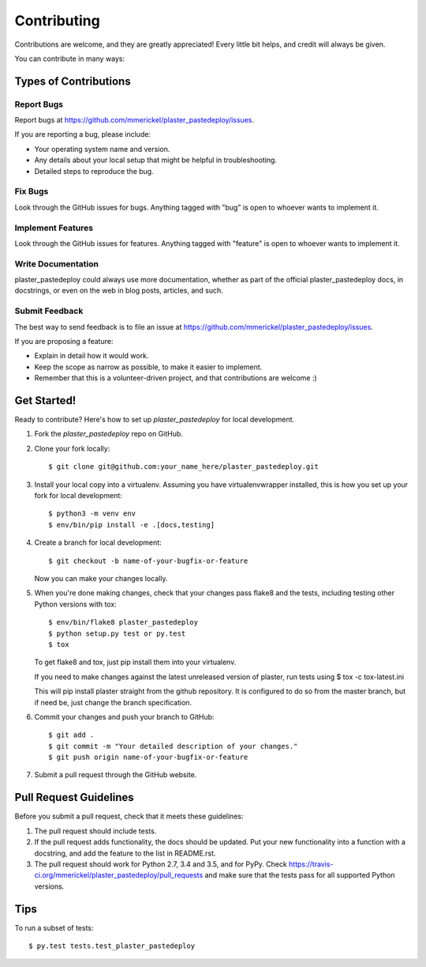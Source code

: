 .. highlight:: shell

============
Contributing
============

Contributions are welcome, and they are greatly appreciated! Every
little bit helps, and credit will always be given.

You can contribute in many ways:

Types of Contributions
----------------------

Report Bugs
~~~~~~~~~~~

Report bugs at https://github.com/mmerickel/plaster_pastedeploy/issues.

If you are reporting a bug, please include:

* Your operating system name and version.
* Any details about your local setup that might be helpful in troubleshooting.
* Detailed steps to reproduce the bug.

Fix Bugs
~~~~~~~~

Look through the GitHub issues for bugs. Anything tagged with "bug"
is open to whoever wants to implement it.

Implement Features
~~~~~~~~~~~~~~~~~~

Look through the GitHub issues for features. Anything tagged with "feature"
is open to whoever wants to implement it.

Write Documentation
~~~~~~~~~~~~~~~~~~~

plaster_pastedeploy could always use more documentation, whether as part of the
official plaster_pastedeploy docs, in docstrings, or even on the web in blog posts,
articles, and such.

Submit Feedback
~~~~~~~~~~~~~~~

The best way to send feedback is to file an issue at https://github.com/mmerickel/plaster_pastedeploy/issues.

If you are proposing a feature:

* Explain in detail how it would work.
* Keep the scope as narrow as possible, to make it easier to implement.
* Remember that this is a volunteer-driven project, and that contributions
  are welcome :)

Get Started!
------------

Ready to contribute? Here's how to set up `plaster_pastedeploy` for local development.

1. Fork the `plaster_pastedeploy` repo on GitHub.
2. Clone your fork locally::

    $ git clone git@github.com:your_name_here/plaster_pastedeploy.git

3. Install your local copy into a virtualenv. Assuming you have virtualenvwrapper installed, this is how you set up your fork for local development::

    $ python3 -m venv env
    $ env/bin/pip install -e .[docs,testing]

4. Create a branch for local development::

    $ git checkout -b name-of-your-bugfix-or-feature

   Now you can make your changes locally.

5. When you're done making changes, check that your changes pass flake8 and the tests, including testing other Python versions with tox::

    $ env/bin/flake8 plaster_pastedeploy
    $ python setup.py test or py.test
    $ tox

   To get flake8 and tox, just pip install them into your virtualenv.

   If you need to make changes against the latest unreleased version of plaster, run tests using
   $ tox -c tox-latest.ini

   This will pip install plaster straight from the github repository. It is configured to do so from the master branch, but if need be, just change the branch specification.

6. Commit your changes and push your branch to GitHub::

    $ git add .
    $ git commit -m "Your detailed description of your changes."
    $ git push origin name-of-your-bugfix-or-feature

7. Submit a pull request through the GitHub website.

Pull Request Guidelines
-----------------------

Before you submit a pull request, check that it meets these guidelines:

1. The pull request should include tests.
2. If the pull request adds functionality, the docs should be updated. Put
   your new functionality into a function with a docstring, and add the
   feature to the list in README.rst.
3. The pull request should work for Python 2.7, 3.4 and 3.5, and for PyPy. Check
   https://travis-ci.org/mmerickel/plaster_pastedeploy/pull_requests
   and make sure that the tests pass for all supported Python versions.

Tips
----

To run a subset of tests::

$ py.test tests.test_plaster_pastedeploy
